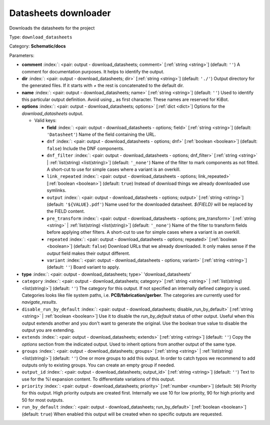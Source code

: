 .. Automatically generated by KiBot, please don't edit this file

.. index::
   pair: Datasheets downloader; download_datasheets

Datasheets downloader
~~~~~~~~~~~~~~~~~~~~~

Downloads the datasheets for the project


Type: ``download_datasheets``

Category: **Schematic/docs**

Parameters:

-  **comment** :index:`: <pair: output - download_datasheets; comment>` [:ref:`string <string>`] (default: ``''``) A comment for documentation purposes. It helps to identify the output.
-  **dir** :index:`: <pair: output - download_datasheets; dir>` [:ref:`string <string>`] (default: ``'./'``) Output directory for the generated files.
   If it starts with `+` the rest is concatenated to the default dir.
-  **name** :index:`: <pair: output - download_datasheets; name>` [:ref:`string <string>`] (default: ``''``) Used to identify this particular output definition.
   Avoid using `_` as first character. These names are reserved for KiBot.
-  **options** :index:`: <pair: output - download_datasheets; options>` [:ref:`dict <dict>`] Options for the `download_datasheets` output.

   -  Valid keys:

      -  **field** :index:`: <pair: output - download_datasheets - options; field>` [:ref:`string <string>`] (default: ``'Datasheet'``) Name of the field containing the URL.
      -  ``dnf`` :index:`: <pair: output - download_datasheets - options; dnf>` [:ref:`boolean <boolean>`] (default: ``false``) Include the DNF components.
      -  ``dnf_filter`` :index:`: <pair: output - download_datasheets - options; dnf_filter>` [:ref:`string <string>` | :ref:`list(string) <list(string)>`] (default: ``'_none'``) Name of the filter to mark components as not fitted.
         A short-cut to use for simple cases where a variant is an overkill.

      -  ``link_repeated`` :index:`: <pair: output - download_datasheets - options; link_repeated>` [:ref:`boolean <boolean>`] (default: ``true``) Instead of download things we already downloaded use symlinks.
      -  ``output`` :index:`: <pair: output - download_datasheets - options; output>` [:ref:`string <string>`] (default: ``'${VALUE}.pdf'``) Name used for the downloaded datasheet.
         `${FIELD}` will be replaced by the FIELD content.
      -  ``pre_transform`` :index:`: <pair: output - download_datasheets - options; pre_transform>` [:ref:`string <string>` | :ref:`list(string) <list(string)>`] (default: ``'_none'``) Name of the filter to transform fields before applying other filters.
         A short-cut to use for simple cases where a variant is an overkill.

      -  ``repeated`` :index:`: <pair: output - download_datasheets - options; repeated>` [:ref:`boolean <boolean>`] (default: ``false``) Download URLs that we already downloaded.
         It only makes sense if the `output` field makes their output different.
      -  ``variant`` :index:`: <pair: output - download_datasheets - options; variant>` [:ref:`string <string>`] (default: ``''``) Board variant to apply.

-  **type** :index:`: <pair: output - download_datasheets; type>` 'download_datasheets'
-  ``category`` :index:`: <pair: output - download_datasheets; category>` [:ref:`string <string>` | :ref:`list(string) <list(string)>`] (default: ``''``) The category for this output. If not specified an internally defined category is used.
   Categories looks like file system paths, i.e. **PCB/fabrication/gerber**.
   The categories are currently used for `navigate_results`.

-  ``disable_run_by_default`` :index:`: <pair: output - download_datasheets; disable_run_by_default>` [:ref:`string <string>` | :ref:`boolean <boolean>`] Use it to disable the `run_by_default` status of other output.
   Useful when this output extends another and you don't want to generate the original.
   Use the boolean true value to disable the output you are extending.
-  ``extends`` :index:`: <pair: output - download_datasheets; extends>` [:ref:`string <string>`] (default: ``''``) Copy the `options` section from the indicated output.
   Used to inherit options from another output of the same type.
-  ``groups`` :index:`: <pair: output - download_datasheets; groups>` [:ref:`string <string>` | :ref:`list(string) <list(string)>`] (default: ``''``) One or more groups to add this output. In order to catch typos
   we recommend to add outputs only to existing groups. You can create an empty group if
   needed.

-  ``output_id`` :index:`: <pair: output - download_datasheets; output_id>` [:ref:`string <string>`] (default: ``''``) Text to use for the %I expansion content. To differentiate variations of this output.
-  ``priority`` :index:`: <pair: output - download_datasheets; priority>` [:ref:`number <number>`] (default: ``50``) Priority for this output. High priority outputs are created first.
   Internally we use 10 for low priority, 90 for high priority and 50 for most outputs.
-  ``run_by_default`` :index:`: <pair: output - download_datasheets; run_by_default>` [:ref:`boolean <boolean>`] (default: ``true``) When enabled this output will be created when no specific outputs are requested.

